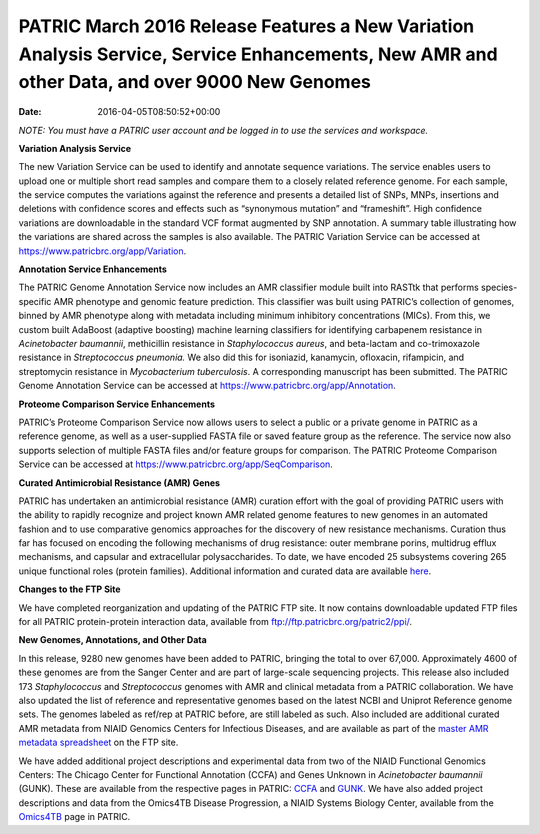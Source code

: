 ============================================================================================================================================
PATRIC March 2016 Release Features a New Variation Analysis Service, Service Enhancements, New AMR and other Data, and over 9000 New Genomes
============================================================================================================================================


:date:   2016-04-05T08:50:52+00:00

*NOTE: You must have a PATRIC user account and be logged in to use the
services and workspace.*

**Variation Analysis Service**

The new Variation Service can be used to identify and annotate sequence
variations. The service enables users to upload one or multiple short
read samples and compare them to a closely related reference genome. For
each sample, the service computes the variations against the reference
and presents a detailed list of SNPs, MNPs, insertions and deletions
with confidence scores and effects such as “synonymous mutation” and
“frameshift”. High confidence variations are downloadable in the
standard VCF format augmented by SNP annotation. A summary table
illustrating how the variations are shared across the samples is also
available. The PATRIC Variation Service can be accessed at
https://www.patricbrc.org/app/Variation.

**Annotation Service Enhancements**

The PATRIC Genome Annotation Service now includes an AMR classifier
module built into RASTtk that performs species-specific AMR phenotype
and genomic feature prediction. This classifier was built using PATRIC’s
collection of genomes, binned by AMR phenotype along with metadata
including minimum inhibitory concentrations (MICs). From this, we custom
built AdaBoost (adaptive boosting) machine learning classifiers for
identifying carbapenem resistance in *Acinetobacter baumannii*,
methicillin resistance in *Staphylococcus aureus*, and beta-lactam and
co-trimoxazole resistance in *Streptococcus pneumonia.* We also did this
for isoniazid, kanamycin, ofloxacin, rifampicin, and streptomycin
resistance in *Mycobacterium tuberculosis*. A corresponding manuscript
has been submitted. The PATRIC Genome Annotation Service can be accessed
at https://www.patricbrc.org/app/Annotation.

**Proteome Comparison Service Enhancements**

PATRIC’s Proteome Comparison Service now allows users to select a public
or a private genome in PATRIC as a reference genome, as well as a
user-supplied FASTA file or saved feature group as the reference. The
service now also supports selection of multiple FASTA files and/or
feature groups for comparison. The PATRIC Proteome Comparison Service
can be accessed at https://www.patricbrc.org/app/SeqComparison.

**Curated Antimicrobial Resistance (AMR) Genes**

PATRIC has undertaken an antimicrobial resistance (AMR) curation effort
with the goal of providing PATRIC users with the ability to rapidly
recognize and project known AMR related genome features to new genomes
in an automated fashion and to use comparative genomics approaches for
the discovery of new resistance mechanisms. Curation thus far has
focused on encoding the following mechanisms of drug resistance: outer
membrane porins, multidrug efflux mechanisms, and capsular and
extracellular polysaccharides. To date, we have encoded 25 subsystems
covering 265 unique functional roles (protein families). Additional
information and curated data are available
`here <http://enews.patricbrc.org/4974/patric-antimicrobial-resistance-amr-gene-curation/>`__.

**Changes to the FTP Site**

We have completed reorganization and updating of the PATRIC FTP site. It
now contains downloadable updated FTP files for all PATRIC
protein-protein interaction data, available from
ftp://ftp.patricbrc.org/patric2/ppi/.

**New Genomes, Annotations, and Other Data**

In this release, 9280 new genomes have been added to PATRIC, bringing
the total to over 67,000. Approximately 4600 of these genomes are from
the Sanger Center and are part of large-scale sequencing projects. This
release also included 173 *Staphylococcus* and *Streptococcus* genomes
with AMR and clinical metadata from a PATRIC collaboration. We have also
updated the list of reference and representative genomes based on the
latest NCBI and Uniprot Reference genome sets. The genomes labeled as
ref/rep at PATRIC before, are still labeled as such. Also included are
additional curated AMR metadata from NIAID Genomics Centers for
Infectious Diseases, and are available as part of the `master AMR
metadata
spreadsheet <ftp://ftp.patricbrc.org/BRC_Mirrors/AMR/PATRIC_genomes_AMR.xlsx>`__
on the FTP site.

We have added additional project descriptions and experimental data from
two of the NIAID Functional Genomics Centers: The Chicago Center for
Functional Annotation (CCFA) and Genes Unknown in *Acinetobacter
baumannii* (GUNK). These are available from the respective pages in
PATRIC:
`CCFA <http://enews.patricbrc.org/the-chicago-center-for-functional-annotation-ccfa/>`__
and
`GUNK <http://enews.patricbrc.org/genes-unknown-in-acinetobacter-baumannii-gunk/>`__. 
We have also added project descriptions and data from the Omics4TB
Disease Progression, a NIAID Systems Biology Center, available from the
`Omics4TB <http://enews.patricbrc.org/omics4tb/>`__ page in PATRIC.

